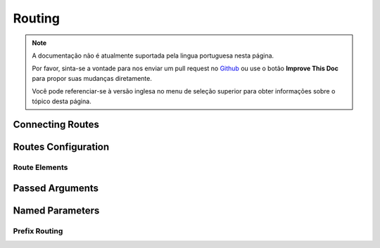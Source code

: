 Routing
#######

.. note::
    A documentação não é atualmente suportada pela lingua portuguesa nesta
    página.

    Por favor, sinta-se a vontade para nos enviar um pull request no
    `Github <https://github.com/cakephp/docs>`_ ou use o botão
    **Improve This Doc** para propor suas mudanças diretamente.

    Você pode referenciar-se à versão inglesa no menu de seleção superior
    para obter informações sobre o tópico desta página.

.. index:: :controller, :action, :plugin
.. _connecting-routes:

Connecting Routes
=================

.. index:: routes.php

.. _routes-configuration:

Routes Configuration
====================

.. _route-elements:

Route Elements
--------------

.. index:: passed arguments
.. _passed-arguments:

Passed Arguments
================

.. index:: named parameters

.. _named-parameters:

Named Parameters
================

.. index:: admin routing, prefix routing
.. _prefix-routing:

Prefix Routing
--------------

.. meta::
    :title lang=pt: Routing
    :keywords lang=pt: controller actions,default routes,mod rewrite,code index,string url,php class,incoming requests,dispatcher,url url,meth,maps,match,parameters,array,config,cakephp,apache,router
